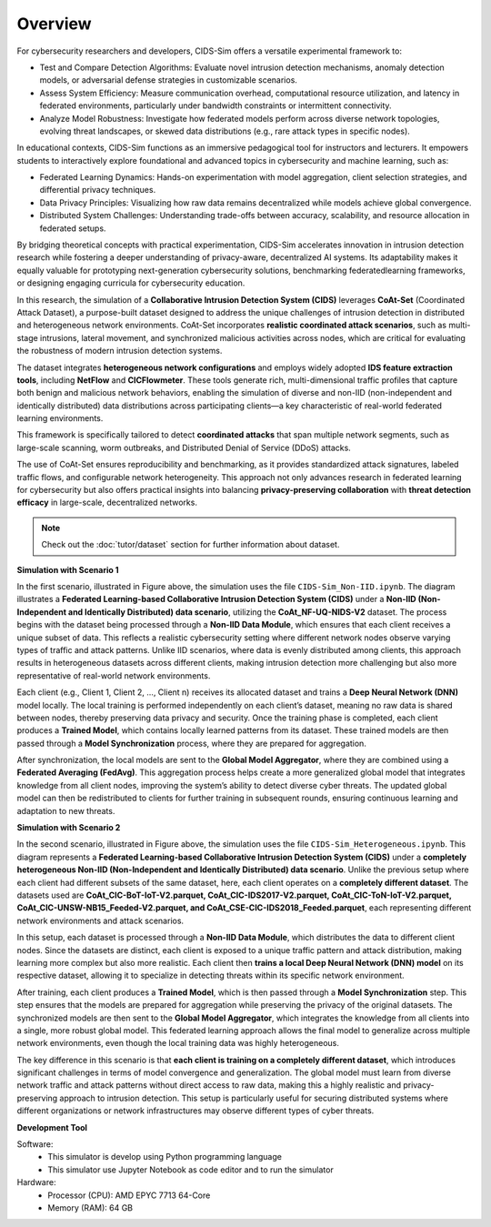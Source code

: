 .. _overview:

Overview
===========

For cybersecurity researchers and developers, CIDS-Sim offers a versatile experimental framework to:

* Test and Compare Detection Algorithms: Evaluate novel intrusion detection mechanisms, anomaly detection models, or adversarial defense strategies in customizable scenarios.

* Assess System Efficiency: Measure communication overhead, computational resource utilization, and latency in federated environments, particularly under bandwidth constraints or intermittent connectivity.

* Analyze Model Robustness: Investigate how federated models perform across diverse network topologies, evolving threat landscapes, or skewed data distributions (e.g., rare attack types in specific nodes).

In educational contexts, CIDS-Sim functions as an immersive pedagogical tool for instructors and lecturers. It empowers students to interactively explore foundational and advanced topics in cybersecurity and machine learning, such as:

* Federated Learning Dynamics: Hands-on experimentation with model aggregation, client selection strategies, and differential privacy techniques.

* Data Privacy Principles: Visualizing how raw data remains decentralized while models achieve global convergence.

* Distributed System Challenges: Understanding trade-offs between accuracy, scalability, and resource allocation in federated setups.

By bridging theoretical concepts with practical experimentation, CIDS-Sim accelerates innovation in intrusion detection research while fostering a deeper understanding of privacy-aware, decentralized AI systems. Its adaptability makes it equally valuable for prototyping next-generation cybersecurity solutions, benchmarking federatedlearning frameworks, or designing engaging curricula for cybersecurity education.

In this research, the simulation of a **Collaborative Intrusion Detection System (CIDS)** leverages **CoAt-Set** (Coordinated Attack Dataset), a purpose-built dataset designed to address the unique challenges of intrusion detection in distributed and heterogeneous network environments. CoAt-Set incorporates **realistic coordinated attack scenarios**, such as multi-stage intrusions, lateral movement, and synchronized malicious activities across nodes, which are critical for evaluating the robustness of modern intrusion detection systems.  

The dataset integrates **heterogeneous network configurations** and employs widely adopted **IDS feature extraction tools**, including **NetFlow** and **CICFlowmeter**. These tools generate rich, multi-dimensional traffic profiles that capture both benign and malicious network behaviors, enabling the simulation of diverse and non-IID (non-independent and identically distributed) data distributions across participating clients—a key characteristic of real-world federated learning environments.  

This framework is specifically tailored to detect **coordinated attacks** that span multiple network segments, such as large-scale scanning, worm outbreaks, and Distributed Denial of Service (DDoS) attacks.

The use of CoAt-Set ensures reproducibility and benchmarking, as it provides standardized attack signatures, labeled traffic flows, and configurable network heterogeneity. This approach not only advances research in federated learning for cybersecurity but also offers practical insights into balancing **privacy-preserving collaboration** with **threat detection efficacy** in large-scale, decentralized networks.

.. note::

    Check out the :doc:`tutor/dataset` section for further information about dataset.

**Simulation with Scenario 1**

.. image:: ../resource/arc1.jpg

In the first scenario, illustrated in Figure above, the simulation uses the file ``CIDS-Sim_Non-IID.ipynb``. The diagram illustrates a **Federated Learning-based Collaborative Intrusion Detection System (CIDS)** under a **Non-IID (Non-Independent and Identically Distributed) data scenario**, utilizing the **CoAt_NF-UQ-NIDS-V2** dataset. The process begins with the dataset being processed through a **Non-IID Data Module**, which ensures that each client receives a unique subset of data. This reflects a realistic cybersecurity setting where different network nodes observe varying types of traffic and attack patterns. Unlike IID scenarios, where data is evenly distributed among clients, this approach results in heterogeneous datasets across different clients, making intrusion detection more challenging but also more representative of real-world network environments.

Each client (e.g., Client 1, Client 2, ..., Client n) receives its allocated dataset and trains a **Deep Neural Network (DNN)** model locally. The local training is performed independently on each client’s dataset, meaning no raw data is shared between nodes, thereby preserving data privacy and security. Once the training phase is completed, each client produces a **Trained Model**, which contains locally learned patterns from its dataset. These trained models are then passed through a **Model Synchronization** process, where they are prepared for aggregation.

After synchronization, the local models are sent to the **Global Model Aggregator**, where they are combined using a **Federated Averaging (FedAvg)**. This aggregation process helps create a more generalized global model that integrates knowledge from all client nodes, improving the system’s ability to detect diverse cyber threats. The updated global model can then be redistributed to clients for further training in subsequent rounds, ensuring continuous learning and adaptation to new threats.

**Simulation with Scenario 2**

.. image:: ../resource/arc2.jpg

In the second scenario, illustrated in Figure above, the simulation uses the file ``CIDS-Sim_Heterogeneous.ipynb``. This diagram represents a **Federated Learning-based Collaborative Intrusion Detection System (CIDS)** under a **completely heterogeneous Non-IID (Non-Independent and Identically Distributed) data scenario**. Unlike the previous setup where each client had different subsets of the same dataset, here, each client operates on a **completely different dataset**. The datasets used are **CoAt_CIC-BoT-IoT-V2.parquet, CoAt_CIC-IDS2017-V2.parquet, CoAt_CIC-ToN-IoT-V2.parquet, CoAt_CIC-UNSW-NB15_Feeded-V2.parquet, and CoAt_CSE-CIC-IDS2018_Feeded.parquet**, each representing different network environments and attack scenarios.

In this setup, each dataset is processed through a **Non-IID Data Module**, which distributes the data to different client nodes. Since the datasets are distinct, each client is exposed to a unique traffic pattern and attack distribution, making learning more complex but also more realistic. Each client then **trains a local Deep Neural Network (DNN) model** on its respective dataset, allowing it to specialize in detecting threats within its specific network environment.

After training, each client produces a **Trained Model**, which is then passed through a **Model Synchronization** step. This step ensures that the models are prepared for aggregation while preserving the privacy of the original datasets. The synchronized models are then sent to the **Global Model Aggregator**, which integrates the knowledge from all clients into a single, more robust global model. This federated learning approach allows the final model to generalize across multiple network environments, even though the local training data was highly heterogeneous.

The key difference in this scenario is that **each client is training on a completely different dataset**, which introduces significant challenges in terms of model convergence and generalization. The global model must learn from diverse network traffic and attack patterns without direct access to raw data, making this a highly realistic and privacy-preserving approach to intrusion detection. This setup is particularly useful for securing distributed systems where different organizations or network infrastructures may observe different types of cyber threats.

**Development Tool**

Software:
 * This simulator is develop using Python programming language
 * This simulator use Jupyter Notebook as code editor and to run the simulator

Hardware:
 * Processor (CPU): AMD EPYC 7713 64-Core
 * Memory (RAM): 64 GB